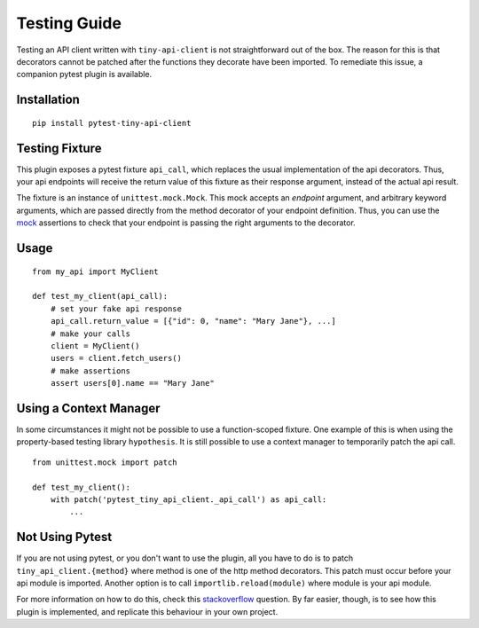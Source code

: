 Testing Guide
=============

Testing an API client written with ``tiny-api-client`` is not straightforward out of the box.
The reason for this is that decorators cannot be patched after the functions they decorate
have been imported. To remediate this issue, a companion pytest plugin is available.

Installation
------------

::

    pip install pytest-tiny-api-client

Testing Fixture
---------------

This plugin exposes a pytest fixture ``api_call``, which replaces
the usual implementation of the api decorators.
Thus, your api endpoints will receive the return value of this fixture as
their response argument, instead of the actual api result.

The fixture is an instance of ``unittest.mock.Mock``.
This mock accepts an *endpoint* argument, and arbitrary keyword arguments, which
are passed directly from the method decorator of your endpoint definition.
Thus, you can use the `mock`_ assertions to check that your endpoint is passing
the right arguments to the decorator.

.. _mock: https://docs.python.org/3/library/unittest.mock.html#unittest.mock.Mock


Usage
-----

::

    from my_api import MyClient

    def test_my_client(api_call):
        # set your fake api response
        api_call.return_value = [{"id": 0, "name": "Mary Jane"}, ...]
        # make your calls
        client = MyClient()
        users = client.fetch_users()
        # make assertions
        assert users[0].name == "Mary Jane"


Using a Context Manager
-----------------------

In some circumstances it might not be possible to use a function-scoped fixture.
One example of this is when using the property-based testing library ``hypothesis``.
It is still possible to use a context manager to temporarily patch the api call.

::

    from unittest.mock import patch

    def test_my_client():
        with patch('pytest_tiny_api_client._api_call') as api_call:
            ...


Not Using Pytest
----------------

If you are not using pytest, or you don't want to use the plugin, all you have to
do is to patch ``tiny_api_client.{method}`` where method is one of the http method
decorators. This patch must occur before your api module is imported.
Another option is to call ``importlib.reload(module)`` where module is your api module.

For more information on how to do this, check this `stackoverflow`_ question.
By far easier, though, is to see how this plugin is implemented, and replicate this
behaviour in your own project.

.. _stackoverflow: https://stackoverflow.com/questions/7667567/can-i-patch-a-python-decorator-before-it-wraps-a-function
